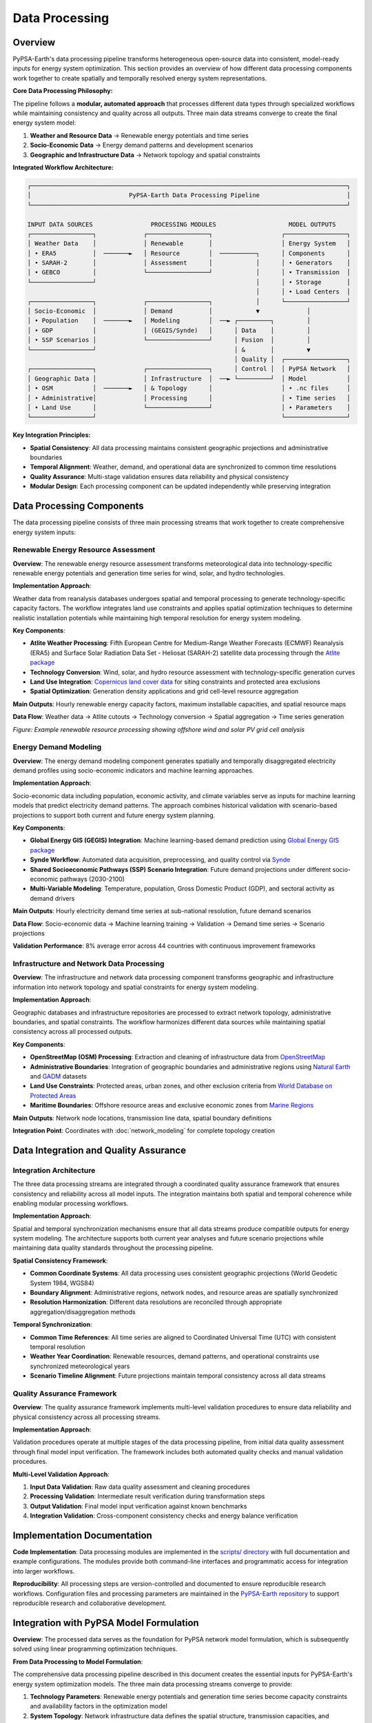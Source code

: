 .. SPDX-FileCopyrightText:  PyPSA-Earth and PyPSA-Eur Authors
..
.. SPDX-License-Identifier: CC-BY-4.0

.. _data_processing:

##########################################
Data Processing
##########################################

Overview
========

PyPSA-Earth's data processing pipeline transforms heterogeneous open-source data into consistent, model-ready inputs for energy system optimization. This section provides an overview of how different data processing components work together to create spatially and temporally resolved energy system representations.

**Core Data Processing Philosophy:**

The pipeline follows a **modular, automated approach** that processes different data types through specialized workflows while maintaining consistency and quality across all outputs. Three main data streams converge to create the final energy system model:

1. **Weather and Resource Data** → Renewable energy potentials and time series
2. **Socio-Economic Data** → Energy demand patterns and development scenarios
3. **Geographic and Infrastructure Data** → Network topology and spatial constraints  

**Integrated Workflow Architecture:**

.. code-block:: text

    ┌───────────────────────────────────────────────────────────────────────────────────────┐
    │                           PyPSA-Earth Data Processing Pipeline                        │
    └───────────────────────────────────────────────────────────────────────────────────────┘
    
    INPUT DATA SOURCES                PROCESSING MODULES                    MODEL OUTPUTS
    ┌─────────────────┐             ┌─────────────────┐                   ┌─────────────────┐
    │ Weather Data    │             │ Renewable       │                   │ Energy System   │
    │ • ERA5          │  ───────►   │ Resource        │  ──────────┐      │ Components      │
    │ • SARAH-2       │             │ Assessment      │            │      │ • Generators    │
    │ • GEBCO         │             └─────────────────┘            │      │ • Transmission  │
    └─────────────────┘                                            │      │ • Storage       │
                                                                   │      │ • Load Centers  │
    ┌─────────────────┐             ┌─────────────────┐            │      └─────────────────┘
    │ Socio-Economic  │             │ Demand          │            ▼             │ 
    │ • Population    │  ───────►   │ Modeling        │  ──► ┌─────────┐         │
    │ • GDP           │             │ (GEGIS/Synde)   │      │ Data    │         │ 
    │ • SSP Scenarios │             └─────────────────┘      │ Fusion  │         │
    └─────────────────┘                                      │ &       │         ▼
                                                             │ Quality │  ┌─────────────────┐
    ┌─────────────────┐             ┌─────────────────┐      │ Control │  │ PyPSA Network   │
    │ Geographic Data │             │ Infrastructure  │  ──► └─────────┘  │ Model           │
    │ • OSM           │  ───────►   │ & Topology      │                   │ • .nc files     │
    │ • Administrative│             │ Processing      │                   │ • Time series   │
    │ • Land Use      │             └─────────────────┘                   │ • Parameters    │
    └─────────────────┘                                                   └─────────────────┘
                                                                          

**Key Integration Principles:**

- **Spatial Consistency**: All data processing maintains consistent geographic projections and administrative boundaries
- **Temporal Alignment**: Weather, demand, and operational data are synchronized to common time resolutions
- **Quality Assurance**: Multi-stage validation ensures data reliability and physical consistency
- **Modular Design**: Each processing component can be updated independently while preserving integration

Data Processing Components
==========================

The data processing pipeline consists of three main processing streams that work together to create comprehensive energy system inputs:

Renewable Energy Resource Assessment
------------------------------------

**Overview**: The renewable energy resource assessment transforms meteorological data into technology-specific renewable energy potentials and generation time series for wind, solar, and hydro technologies.

**Implementation Approach**: 

Weather data from reanalysis databases undergoes spatial and temporal processing to generate technology-specific capacity factors. The workflow integrates land use constraints and applies spatial optimization techniques to determine realistic installation potentials while maintaining high temporal resolution for energy system modeling.

**Key Components**:

- **Atlite Weather Processing**: Fifth European Centre for Medium-Range Weather Forecasts (ECMWF) Reanalysis (ERA5) and Surface Solar Radiation Data Set - Heliosat (SARAH-2) satellite data processing through the `Atlite package <https://github.com/PyPSA/atlite>`_
- **Technology Conversion**: Wind, solar, and hydro resource assessment with technology-specific generation curves
- **Land Use Integration**: `Copernicus land cover data <https://land.copernicus.eu/global/products/lc>`_ for siting constraints and protected area exclusions
- **Spatial Optimization**: Generation density applications and grid cell-level resource aggregation

**Main Outputs**: Hourly renewable energy capacity factors, maximum installable capacities, and spatial resource maps

**Data Flow**: Weather data → Atlite cutouts → Technology conversion → Spatial aggregation → Time series generation

.. image:: /img/offwinddc-gridcell.png
    :width: 45%
    :align: left
    :alt: Offshore Wind DC Grid Cell Analysis

.. image:: /img/solar-gridcell.png
    :width: 45%
    :align: right
    :alt: Solar Photovoltaic (PV) Grid Cell Analysis

*Figure: Example renewable resource processing showing offshore wind and solar PV grid cell analysis*

Energy Demand Modeling
----------------------

**Overview**: The energy demand modeling component generates spatially and temporally disaggregated electricity demand profiles using socio-economic indicators and machine learning approaches.

**Implementation Approach**: 

Socio-economic data including population, economic activity, and climate variables serve as inputs for machine learning models that predict electricity demand patterns. The approach combines historical validation with scenario-based projections to support both current and future energy system planning.

**Key Components**:

- **Global Energy GIS (GEGIS) Integration**: Machine learning-based demand prediction using `Global Energy GIS package <https://github.com/niclasmattsson/GlobalEnergyGIS>`_
- **Synde Workflow**: Automated data acquisition, preprocessing, and quality control via `Synde <https://github.com/euronion/synde>`_
- **Shared Socioeconomic Pathways (SSP) Scenario Integration**: Future demand projections under different socio-economic pathways (2030-2100)
- **Multi-Variable Modeling**: Temperature, population, Gross Domestic Product (GDP), and sectoral activity as demand drivers

**Main Outputs**: Hourly electricity demand time series at sub-national resolution, future demand scenarios

**Data Flow**: Socio-economic data → Machine learning training → Validation → Demand time series → Scenario projections

**Validation Performance**: 8% average error across 44 countries with continuous improvement frameworks

Infrastructure and Network Data Processing
------------------------------------------

**Overview**: The infrastructure and network data processing component transforms geographic and infrastructure information into network topology and spatial constraints for energy system modeling.

**Implementation Approach**: 

Geographic databases and infrastructure repositories are processed to extract network topology, administrative boundaries, and spatial constraints. The workflow harmonizes different data sources while maintaining spatial consistency across all processed outputs.

**Key Components**:

- **OpenStreetMap (OSM) Processing**: Extraction and cleaning of infrastructure data from `OpenStreetMap <https://www.openstreetmap.org/>`_
- **Administrative Boundaries**: Integration of geographic boundaries and administrative regions using `Natural Earth <https://www.naturalearthdata.com/>`_ and `GADM <https://gadm.org/>`_ datasets
- **Land Use Constraints**: Protected areas, urban zones, and other exclusion criteria from `World Database on Protected Areas <https://www.protectedplanet.net/>`_
- **Maritime Boundaries**: Offshore resource areas and exclusive economic zones from `Marine Regions <https://www.marineregions.org/>`_

**Main Outputs**: Network node locations, transmission line data, spatial boundary definitions

**Integration Point**: Coordinates with :doc:`network_modeling` for complete topology creation


Data Integration and Quality Assurance
====================================

Integration Architecture
------------------------

The three data processing streams are integrated through a coordinated quality assurance framework that ensures consistency and reliability across all model inputs. The integration maintains both spatial and temporal coherence while enabling modular processing workflows.

**Implementation Approach**:

Spatial and temporal synchronization mechanisms ensure that all data streams produce compatible outputs for energy system modeling. The architecture supports both current year analyses and future scenario projections while maintaining data quality standards throughout the processing pipeline.

**Spatial Consistency Framework**:

- **Common Coordinate Systems**: All data processing uses consistent geographic projections (World Geodetic System 1984, WGS84)
- **Boundary Alignment**: Administrative regions, network nodes, and resource areas are spatially synchronized
- **Resolution Harmonization**: Different data resolutions are reconciled through appropriate aggregation/disaggregation methods

**Temporal Synchronization**:

- **Common Time References**: All time series are aligned to Coordinated Universal Time (UTC) with consistent temporal resolution
- **Weather Year Coordination**: Renewable resources, demand patterns, and operational constraints use synchronized meteorological years
- **Scenario Timeline Alignment**: Future projections maintain temporal consistency across all data streams

Quality Assurance Framework
---------------------------

**Overview**: The quality assurance framework implements multi-level validation procedures to ensure data reliability and physical consistency across all processing streams.

**Implementation Approach**:

Validation procedures operate at multiple stages of the data processing pipeline, from initial data quality assessment through final model input verification. The framework includes both automated quality checks and manual validation procedures.

**Multi-Level Validation Approach**:

1. **Input Data Validation**: Raw data quality assessment and cleaning procedures
2. **Processing Validation**: Intermediate result verification during transformation steps  
3. **Output Validation**: Final model input verification against known benchmarks
4. **Integration Validation**: Cross-component consistency checks and energy balance verification


Implementation Documentation
============================

**Code Implementation**: Data processing modules are implemented in the `scripts/ directory <https://github.com/pypsa-meets-earth/pypsa-earth/tree/main/scripts>`_ with full documentation and example configurations. The modules provide both command-line interfaces and programmatic access for integration into larger workflows.

**Reproducibility**: All processing steps are version-controlled and documented to ensure reproducible research workflows. Configuration files and processing parameters are maintained in the `PyPSA-Earth repository <https://github.com/pypsa-meets-earth/pypsa-earth>`_ to support reproducible research and collaborative development.

Integration with PyPSA Model Formulation
========================================

**Overview**: The processed data serves as the foundation for PyPSA network model formulation, which is subsequently solved using linear programming optimization techniques.

**From Data Processing to Model Formulation**:

The comprehensive data processing pipeline described in this document creates the essential inputs for PyPSA-Earth's energy system optimization models. The three main data processing streams converge to provide:

1. **Technology Parameters**: Renewable energy potentials and generation time series become capacity constraints and availability factors in the optimization model
2. **System Topology**: Network infrastructure data defines the spatial structure, transmission capacities, and connectivity constraints
3. **Demand Profiles**: Spatially and temporally resolved electricity demand serves as the load balance requirements

**Model Integration Workflow**:

.. code-block:: text

     DATA PROCESSING OUTPUTS          ──►   PYPSA MODEL COMPONENTS
    ┌──────────────────────────────┐       ┌─────────────────────────────┐
    │ • Renewable capacity factors │  ──►  │ • Generator objects         │
    │ • Maximum installable caps   │       │ • Marginal costs            │
    │ • Hourly time series         │       │ • Efficiency parameters     │
    └──────────────────────────────┘       └─────────────────────────────┘
    
    ┌──────────────────────────────┐       ┌─────────────────────────────┐
    │ • Network topology data      │  ──►  │ • Bus definitions           │
    │ • Transmission line specs    │       │ • Line capacity constraints │
    │ • Spatial boundaries         │       │ • Impedance parameters      │
    └──────────────────────────────┘       └─────────────────────────────┘
    
    ┌──────────────────────────────┐       ┌─────────────────────────────┐
    │ • Hourly demand profiles     │  ──►  │ • Load time series          │
    │ • Spatial demand allocation  │       │ • Bus load assignments      │
    │ • Scenario projections       │       │ • Demand response options   │
    └──────────────────────────────┘       └─────────────────────────────┘

**Mathematical Integration**: The processed data integrates into PyPSA's linear programming formulation through specific parameter mappings that ensure physical consistency and computational tractability. Detailed mathematical formulations are provided in :doc:`mathematical_framework`.

**Optimization and Solving**: Once the PyPSA network model is populated with processed data, it undergoes optimization using linear programming solvers to minimize total system costs while satisfying all technical and operational constraints. The solving process and available solution methods are documented in :doc:`../solving`.

References and Further Reading
====================================

**Technical Implementation Details:**

* :doc:`../populate_data` - Detailed technical specifications for data processing algorithms and computational optimization methods
* :doc:`../tutorial_electricity` - Step-by-step implementation examples with technical configuration details
* :doc:`../configuration` - Advanced configuration options and parameter settings for all processing components

**Mathematical Formulations:**

* :doc:`mathematical_framework` - Mathematical representation of optimization constraints and how processed data integrates with energy system models
* :doc:`../costs` - Cost data processing and economic parameter integration methods

**Validation and Quality Control:**

* :doc:`validation_framework` - Comprehensive validation procedures, uncertainty quantification methods, and statistical quality control approaches
* :doc:`../customization_validation` - Custom validation workflows and performance benchmarking procedures

**Workflow Integration:**

* :doc:`workflow_management` - Snakemake workflow implementation, computational performance optimization, and automated processing pipelines
* :doc:`network_modeling` - Integration with network topology processing and spatial data handling workflows

**Data Source Specifications:**

* :doc:`data_sources` - Comprehensive data source documentation with access methods, quality specifications, and processing requirements

**Open Source Tools and Repositories:**

- `Atlite <https://github.com/PyPSA/atlite>`_ - Renewable energy time series and potential calculation
- `PyPSA <https://github.com/PyPSA/PyPSA>`_ - Python for Power System Analysis framework
- `GEGIS <https://github.com/niclasmattsson/GlobalEnergyGIS>`_ - Global Energy GIS for demand modeling
- `Synde <https://github.com/euronion/synde>`_ - Synthetic demand generation workflow
- `powerplantmatching <https://github.com/PyPSA/powerplantmatching>`_ - Power plant data matching and validation